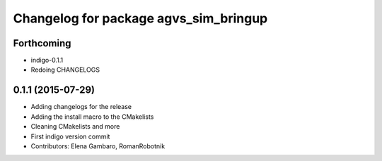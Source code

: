 ^^^^^^^^^^^^^^^^^^^^^^^^^^^^^^^^^^^^^^
Changelog for package agvs_sim_bringup
^^^^^^^^^^^^^^^^^^^^^^^^^^^^^^^^^^^^^^

Forthcoming
-----------
* indigo-0.1.1
* Redoing CHANGELOGS


0.1.1 (2015-07-29)
------------------
* Adding changelogs for the release
* Adding the install macro to the CMakelists
* Cleaning CMakelists and more
* First indigo version commit
* Contributors: Elena Gambaro, RomanRobotnik
